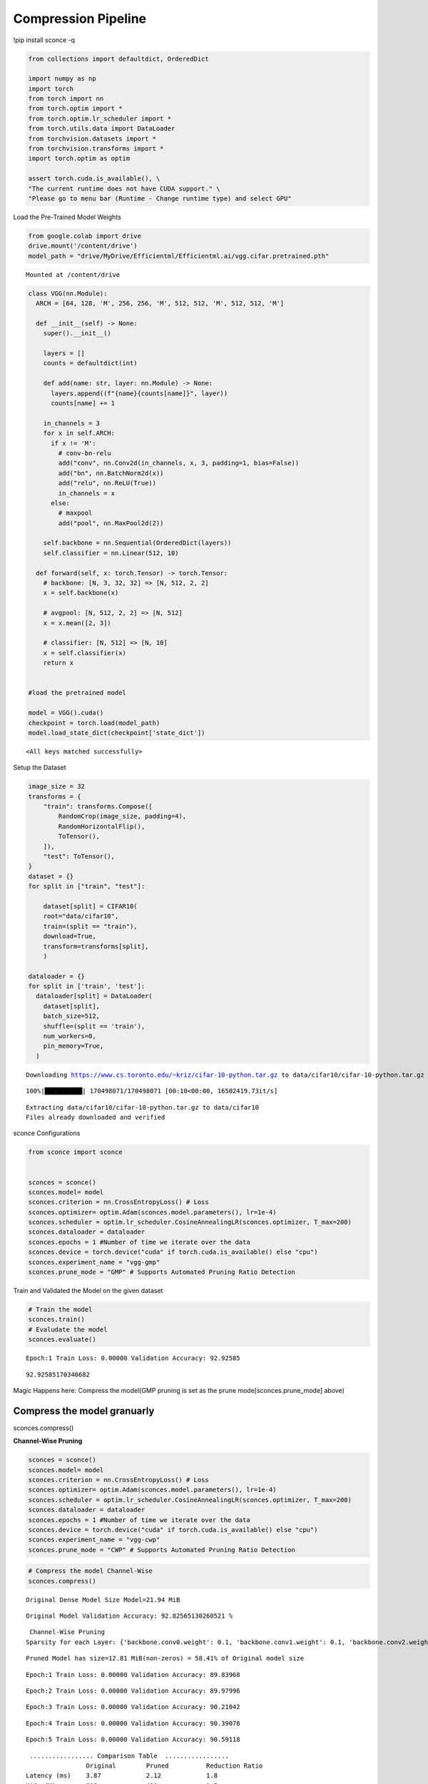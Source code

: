 ===============================
 Compression Pipeline
===============================

!pip install sconce -q

.. code:: ipython3

    from collections import defaultdict, OrderedDict
    
    import numpy as np
    import torch
    from torch import nn
    from torch.optim import *
    from torch.optim.lr_scheduler import *
    from torch.utils.data import DataLoader
    from torchvision.datasets import *
    from torchvision.transforms import *
    import torch.optim as optim
    
    assert torch.cuda.is_available(), \
    "The current runtime does not have CUDA support." \
    "Please go to menu bar (Runtime - Change runtime type) and select GPU"

Load the Pre-Trained Model Weights

.. code:: ipython3

    from google.colab import drive
    drive.mount('/content/drive')
    model_path = "drive/MyDrive/Efficientml/Efficientml.ai/vgg.cifar.pretrained.pth"


.. parsed-literal::

    Mounted at /content/drive


.. code:: ipython3

    
    class VGG(nn.Module):
      ARCH = [64, 128, 'M', 256, 256, 'M', 512, 512, 'M', 512, 512, 'M']
    
      def __init__(self) -> None:
        super().__init__()
    
        layers = []
        counts = defaultdict(int)
    
        def add(name: str, layer: nn.Module) -> None:
          layers.append((f"{name}{counts[name]}", layer))
          counts[name] += 1
    
        in_channels = 3
        for x in self.ARCH:
          if x != 'M':
            # conv-bn-relu
            add("conv", nn.Conv2d(in_channels, x, 3, padding=1, bias=False))
            add("bn", nn.BatchNorm2d(x))
            add("relu", nn.ReLU(True))
            in_channels = x
          else:
            # maxpool
            add("pool", nn.MaxPool2d(2))
    
        self.backbone = nn.Sequential(OrderedDict(layers))
        self.classifier = nn.Linear(512, 10)
    
      def forward(self, x: torch.Tensor) -> torch.Tensor:
        # backbone: [N, 3, 32, 32] => [N, 512, 2, 2]
        x = self.backbone(x)
    
        # avgpool: [N, 512, 2, 2] => [N, 512]
        x = x.mean([2, 3])
    
        # classifier: [N, 512] => [N, 10]
        x = self.classifier(x)
        return x
    
    
    #load the pretrained model
    
    model = VGG().cuda()
    checkpoint = torch.load(model_path)
    model.load_state_dict(checkpoint['state_dict'])




.. parsed-literal::

    <All keys matched successfully>



Setup the Dataset

.. code:: ipython3

    image_size = 32
    transforms = {
        "train": transforms.Compose([
            RandomCrop(image_size, padding=4),
            RandomHorizontalFlip(),
            ToTensor(),
        ]),
        "test": ToTensor(),
    }
    dataset = {}
    for split in ["train", "test"]:
    
        dataset[split] = CIFAR10(
        root="data/cifar10",
        train=(split == "train"),
        download=True,
        transform=transforms[split],
        )
    
    dataloader = {}
    for split in ['train', 'test']:
      dataloader[split] = DataLoader(
        dataset[split],
        batch_size=512,
        shuffle=(split == 'train'),
        num_workers=0,
        pin_memory=True,
      )
    
    



.. parsed-literal::

    Downloading https://www.cs.toronto.edu/~kriz/cifar-10-python.tar.gz to data/cifar10/cifar-10-python.tar.gz


.. parsed-literal::

    100%|██████████| 170498071/170498071 [00:10<00:00, 16502419.73it/s]


.. parsed-literal::

    Extracting data/cifar10/cifar-10-python.tar.gz to data/cifar10
    Files already downloaded and verified


sconce Configurations

.. code:: ipython3

    from sconce import sconce
    
    
    sconces = sconce()
    sconces.model= model
    sconces.criterion = nn.CrossEntropyLoss() # Loss
    sconces.optimizer= optim.Adam(sconces.model.parameters(), lr=1e-4)
    sconces.scheduler = optim.lr_scheduler.CosineAnnealingLR(sconces.optimizer, T_max=200)
    sconces.dataloader = dataloader
    sconces.epochs = 1 #Number of time we iterate over the data
    sconces.device = torch.device("cuda" if torch.cuda.is_available() else "cpu")
    sconces.experiment_name = "vgg-gmp"
    sconces.prune_mode = "GMP" # Supports Automated Pruning Ratio Detection


Train and Validated the Model on the given dataset

.. code:: ipython3

    # Train the model
    sconces.train()
    # Evaludate the model
    sconces.evaluate()


.. parsed-literal::

    

.. parsed-literal::

    Epoch:1 Train Loss: 0.00000 Validation Accuracy: 92.92585


.. parsed-literal::

    



.. parsed-literal::

    92.92585170340682



Magic Happens here: Compress the model(GMP pruning is set as the prune
mode[sconces.prune_mode] above)

Compress the model granuarly
============================

sconces.compress()

**Channel-Wise Pruning**

.. code:: ipython3

    sconces = sconce()
    sconces.model= model
    sconces.criterion = nn.CrossEntropyLoss() # Loss
    sconces.optimizer= optim.Adam(sconces.model.parameters(), lr=1e-4)
    sconces.scheduler = optim.lr_scheduler.CosineAnnealingLR(sconces.optimizer, T_max=200)
    sconces.dataloader = dataloader
    sconces.epochs = 1 #Number of time we iterate over the data
    sconces.device = torch.device("cuda" if torch.cuda.is_available() else "cpu")
    sconces.experiment_name = "vgg-cwp"
    sconces.prune_mode = "CWP" # Supports Automated Pruning Ratio Detection


.. code:: ipython3

    # Compress the model Channel-Wise
    sconces.compress()


.. parsed-literal::

    
    Original Dense Model Size Model=21.94 MiB


.. parsed-literal::

    

.. parsed-literal::

    Original Model Validation Accuracy: 92.82565130260521 %


.. parsed-literal::

    

.. parsed-literal::

    
     Channel-Wise Pruning
    Sparsity for each Layer: {'backbone.conv0.weight': 0.1, 'backbone.conv1.weight': 0.1, 'backbone.conv2.weight': 0.15000000000000002, 'backbone.conv3.weight': 0.15000000000000002, 'backbone.conv4.weight': 0.25000000000000006, 'backbone.conv5.weight': 0.20000000000000004, 'backbone.conv6.weight': 0.40000000000000013}


.. parsed-literal::

    

.. parsed-literal::

    
    Pruned Model has size=12.81 MiB(non-zeros) = 58.41% of Original model size


.. parsed-literal::

    

.. parsed-literal::

    Epoch:1 Train Loss: 0.00000 Validation Accuracy: 89.83968


.. parsed-literal::

    

.. parsed-literal::

    Epoch:2 Train Loss: 0.00000 Validation Accuracy: 89.97996


.. parsed-literal::

    

.. parsed-literal::

    Epoch:3 Train Loss: 0.00000 Validation Accuracy: 90.21042


.. parsed-literal::

    

.. parsed-literal::

    Epoch:4 Train Loss: 0.00000 Validation Accuracy: 90.39078


.. parsed-literal::

    

.. parsed-literal::

    Epoch:5 Train Loss: 0.00000 Validation Accuracy: 90.59118


.. parsed-literal::

    

.. parsed-literal::

    
     ................. Comparison Table  .................
                    Original        Pruned          Reduction Ratio
    Latency (ms)    3.87            2.12            1.8            
    MACs (M)        606             410             1.5            
    Param (M)       5.75            5.44            1.1            
    Accuracies (%)  92.826          90.591          -2.234         
    Fine-Tuned Sparse model has size=20.76 MiB = 94.62% of Original model size
    Fine-Tuned Pruned Model Validation Accuracy: 90.59118236472946


.. raw:: html

   <h1>

.. raw:: html

   <center>

Benchmarking on RTX4090

.. raw:: html

   </center>

.. raw:: html

   </h1>

-  **Dense Model** has a size of *35.20MiB* and accuracy of *92.89%*.
-  **Post Pruning(GMP) Pruned Model** size *21.94MiB* with accuracy of
   *92.86%*.
-  **Post Pruning(CMP) Pruned Model** size *20.76MiB* with accuracy of
   *90.59%*.

+----------+----------+----------+----------+----------+----------+
| Metric   | Original | CWP      | GMP      | CWP      | GMP      |
|          |          | Pruned   | Pruned   | R        | R        |
|          |          |          |          | eduction | eduction |
|          |          |          |          | Ratio    | Ratio    |
+==========+==========+==========+==========+==========+==========+
| *        | 5.90     | 4.20     | 5.70     | 1.4      | 1        |
| *Latency |          |          |          |          |          |
| (ms)     |          |          |          |          |          |
| [↓]**    |          |          |          |          |          |
+----------+----------+----------+----------+----------+----------+
| **MACs   | 606      | 406      | 606      | 1.5      | 1        |
| (M)      |          |          |          |          |          |
| [↓]**    |          |          |          |          |          |
+----------+----------+----------+----------+----------+----------+
| **Param  | 9.23     | 5.36     | 4.42     | 1.7      | 2.1      |
| (M)[No   |          |          |          |          |          |
| n-Zeros] |          |          |          |          |          |
| [↓]**    |          |          |          |          |          |
+----------+----------+----------+----------+----------+----------+
| **Ac     | 93.136   | 90.391   | 92.946   | -2.745   | -0.19    |
| curacies |          |          |          |          |          |
| (%)      |          |          |          |          |          |
| [↑]**    |          |          |          |          |          |
+----------+----------+----------+----------+----------+----------+

The catch is that GMP stores the zeros in the weight, which contributes
to the higher values of model size.

**Venum Pruning a better version of Wanda Pruning**

.. code:: ipython3

    from sconce import sconce
    
    sconces = sconce()
    sconces.model = model
    sconces.criterion = nn.CrossEntropyLoss()  # Loss
    sconces.optimizer = optim.Adam(sconces.model.parameters(), lr=1e-4)
    sconces.scheduler = optim.lr_scheduler.CosineAnnealingLR(sconces.optimizer, T_max=200)
    sconces.dataloader = dataloader
    sconces.device = torch.device("cuda" if torch.cuda.is_available() else "cpu")
    sconces.experiment_name = "vgg-venum"
    sconces.prune_mode = "venum"  # Supports Automated Pruning Ratio Detection
    sconces.compress()


.. parsed-literal::

    
    Original Dense Model Size Model=35.20 MiB


.. parsed-literal::

                                                         

.. parsed-literal::

    Original Model Validation Accuracy: 93.13627254509018 %
    
     Venum Pruning


.. parsed-literal::

                                                        

.. parsed-literal::

    Sensitivity Scan Time(secs): 114.05389285087585
    Sparsity for each Layer: {'backbone.conv0.weight': 0.30000000000000004, 'backbone.conv1.weight': 0.45000000000000007, 'backbone.conv2.weight': 0.45000000000000007, 'backbone.conv3.weight': 0.5500000000000002, 'backbone.conv4.weight': 0.6000000000000002, 'backbone.conv5.weight': 0.7000000000000002, 'backbone.conv6.weight': 0.7500000000000002, 'backbone.conv7.weight': 0.8500000000000002, 'classifier.weight': 0.9500000000000003}
    Pruning Time Consumed (secs): 1701416101.321775
    Total Pruning Time Consumed (mins): 2.8907041509946185


.. parsed-literal::

                                                         

.. parsed-literal::

    
    Pruned Model has size=9.94 MiB(non-zeros) = 28.22% of Original model size


.. parsed-literal::

                                                         

.. parsed-literal::

    
     ................. Comparison Table  .................
                    Original        Pruned          Reduction Ratio
    Latency (ms)    5.9             5.8             1.0            
    MACs (M)        606             606             1.0            
    Param (M)       9.23            2.6             3.5            
    Accuracies (%)  93.136          87.735          -5.401         
    Fine-Tuned Sparse model has size=9.94 MiB = 28.22% of Original model size
    Fine-Tuned Pruned Model Validation Accuracy: 87.73547094188376


Spiking Neural Network Compression

.. code:: ipython3

    !pip install snntorch -q

.. code:: ipython3

    # Import snntorch libraries
    import snntorch as snn
    from snntorch import surrogate
    from snntorch import backprop
    from snntorch import functional as SF
    from snntorch import utils
    from snntorch import spikeplot as splt
    from torch import optim
    
    import torch
    import torch.nn as nn
    from torch.utils.data import DataLoader
    from torchvision import datasets, transforms
    import torch.nn.functional as F
    
    import matplotlib.pyplot as plt
    import numpy as np
    import itertools
    



.. parsed-literal::

    <ipython-input-3-b898cb6c07c2>:4: DeprecationWarning: The module snntorch.backprop will be deprecated in  a future release. Writing out your own training loop will lead to substantially faster performance.
      from snntorch import backprop


.. code:: ipython3

    
    # Event Drive Data
    
    # dataloader arguments
    batch_size = 128
    data_path = "./data/mnist"
    
    dtype = torch.float
    device = torch.device("cuda") if torch.cuda.is_available() else torch.device("cpu")
    
    # Define a transform
    transform = transforms.Compose(
        [
            transforms.Resize((28, 28)),
            transforms.Grayscale(),
            transforms.ToTensor(),
            transforms.Normalize((0,), (1,)),
        ]
    )
    
    mnist_train = datasets.MNIST(data_path, train=True, download=True, transform=transform)
    mnist_test = datasets.MNIST(data_path, train=False, download=True, transform=transform)
    
    # Create DataLoaders
    train_loader = DataLoader(
        mnist_train, batch_size=batch_size, shuffle=True, drop_last=True
    )
    test_loader = DataLoader(
        mnist_test, batch_size=batch_size, shuffle=True, drop_last=True
    )


.. code:: ipython3

    from sconce import sconce
    sconces = sconce()
    # Set you Dataloader
    dataloader = {}
    dataloader["train"] = train_loader
    dataloader["test"] = test_loader
    sconces.dataloader = dataloader

.. code:: ipython3

    #Enable snn in sconce
    sconces.snn = True
    
    # Load your snn Model
    spike_grad = surrogate.fast_sigmoid(slope=25)
    beta = 0.5
    snn_model = nn.Sequential(
        nn.Conv2d(1, 12, 5),
        nn.MaxPool2d(2),
        snn.Leaky(beta=beta, spike_grad=spike_grad, init_hidden=True),
        nn.Conv2d(12, 64, 5),
        nn.MaxPool2d(2),
        snn.Leaky(beta=beta, spike_grad=spike_grad, init_hidden=True),
        nn.Flatten(),
        nn.Linear(64 * 4 * 4, 10),
        snn.Leaky(beta=beta, spike_grad=spike_grad, init_hidden=True, output=True),
    ).to('cuda')
    
    
    #Load the pretrained weights
    snn_pretrained_model_path = "drive/MyDrive/Efficientml/Efficientml.ai/snn_model.pth"
    snn_model.load_state_dict(torch.load(snn_pretrained_model_path))  # Model Definition
    sconces.model = snn_model

.. code:: ipython3

    
    sconces.optimizer = optim.Adam(sconces.model.parameters(), lr=1e-4)
    sconces.scheduler = optim.lr_scheduler.CosineAnnealingLR(sconces.optimizer, T_max=200)
    
    sconces.criterion = SF.ce_rate_loss()
    
    sconces.epochs = 10  # Number of time we iterate over the data
    sconces.device = torch.device("cuda" if torch.cuda.is_available() else "cpu")
    sconces.experiment_name = "snn-gmp"  # Define your experiment name here
    sconces.prune_mode = "GMP"
    sconces.num_finetune_epochs = 1


.. code:: ipython3

    sconces.compress()


.. parsed-literal::

    
    Original Dense Model Size Model=0.11 MiB


.. parsed-literal::

    

.. parsed-literal::

    Original Model Validation Accuracy: 97.11538461538461 %
    Granular-Magnitude Pruning


.. parsed-literal::

    

.. parsed-literal::

    Sparsity for each Layer: {'0.weight': 0.6500000000000001, '3.weight': 0.5000000000000001, '7.weight': 0.7000000000000002}


.. parsed-literal::

    

.. parsed-literal::

    
    Pruned Model has size=0.05 MiB(non-zeros) = 43.13% of Original model size


.. parsed-literal::

    

.. parsed-literal::

    Epoch:1 Train Loss: 0.00000 Validation Accuracy: 95.97356


.. parsed-literal::

    

.. parsed-literal::

    
     ................. Comparison Table  .................
                    Original        Pruned          Reduction Ratio
    Latency (ms)    2.09            1.43            1.5            
    MACs (M)        160             160             1.0            
    Param (M)       0.01            0.01            1.0            
    Accuracies (%)  97.115          95.974          -1.142         
    Fine-Tuned Sparse model has size=0.05 MiB = 43.13% of Original model size
    Fine-Tuned Pruned Model Validation Accuracy: 95.9735576923077


.. parsed-literal::

    /usr/local/lib/python3.10/dist-packages/torchprofile/profile.py:22: UserWarning: No handlers found: "prim::pythonop". Skipped.
      warnings.warn('No handlers found: "{}". Skipped.'.format(
    /usr/local/lib/python3.10/dist-packages/torchprofile/profile.py:22: UserWarning: No handlers found: "prim::pythonop". Skipped.
      warnings.warn('No handlers found: "{}". Skipped.'.format(

